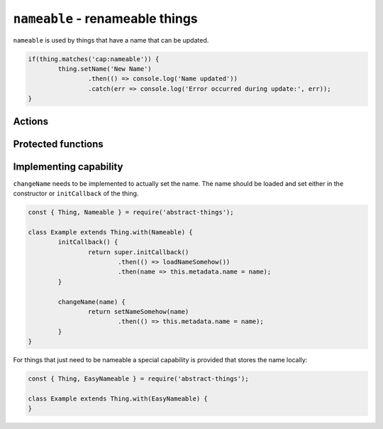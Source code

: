 ``nameable`` - renameable things
=================================

``nameable`` is used by things that have a name that can be updated.

.. sourcecode:: js

	if(thing.matches('cap:nameable')) {
		thing.setName('New Name')
			.then(() => console.log('Name updated'))
			.catch(err => console.log('Error occurred during update:', err));
	}

Actions
--------

.. js:function:: setName(name)

	Update the name of this thing.

	:param string name: Name for thing.
	:returns: The name set

Protected functions
-------------------

.. js:function:: changeName(name)

	*Abstract.* Change and store the name of the thing. This is called when the
	user calls ``setName``. This method should update the ``name`` property of
	the metadata when the new name has been stored.

	:param string name: The name to set.
	:returns: Promise that resolves after name has been updated.

	Example:

	.. sourcecode:: js

		changeName(name) {
			return setNameSomehow(name)
				.then(() => this.metadata.name = name);
		}

Implementing capability
-----------------------

``changeName`` needs to be implemented to actually set the name. The name
should be loaded and set either in the constructor or ``initCallback`` of the
thing.

.. sourcecode:: js

	const { Thing, Nameable } = require('abstract-things');

	class Example extends Thing.with(Nameable) {
		initCallback() {
			return super.initCallback()
				.then(() => loadNameSomehow())
				.then(name => this.metadata.name = name);
		}

		changeName(name) {
			return setNameSomehow(name)
				.then(() => this.metadata.name = name);
		}
	}

For things that just need to be nameable a special capability is provided
that stores the name locally:

.. sourcecode:: js

	const { Thing, EasyNameable } = require('abstract-things');

	class Example extends Thing.with(EasyNameable) {
	}
